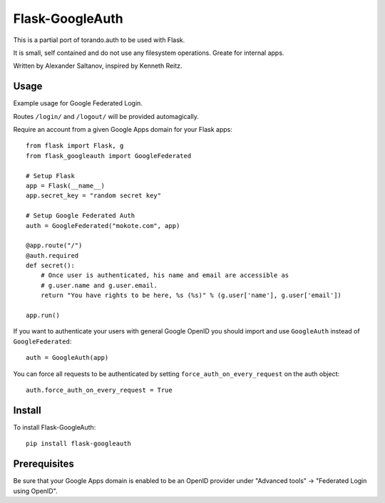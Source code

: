 Flask-GoogleAuth
================
This is a partial port of torando.auth to be used with Flask.

It is small, self contained and do not use any filesystem operations.
Greate for internal apps.

Written by Alexander Saltanov, inspired by Kenneth Reitz.


Usage
-----
Example usage for Google Federated Login.

Routes ``/login/`` and ``/logout/`` will be provided automagically.

Require an account from a given Google Apps domain for your Flask apps::

    from flask import Flask, g
    from flask_googleauth import GoogleFederated

    # Setup Flask
    app = Flask(__name__)
    app.secret_key = "random secret key"

    # Setup Google Federated Auth
    auth = GoogleFederated("mokote.com", app)

    @app.route("/")
    @auth.required
    def secret():
        # Once user is authenticated, his name and email are accessible as
        # g.user.name and g.user.email.
        return "You have rights to be here, %s (%s)" % (g.user['name'], g.user['email'])

    app.run()

If you want to authenticate your users with general Google OpenID you should import and use ``GoogleAuth`` instead of ``GoogleFederated``::

    auth = GoogleAuth(app)

You can force all requests to be authenticated by setting ``force_auth_on_every_request`` on the auth object::

    auth.force_auth_on_every_request = True

Install
-------
To install Flask-GoogleAuth::

    pip install flask-googleauth


Prerequisites
-------------
Be sure that your Google Apps domain is enabled to be an OpenID provider under "Advanced tools" → "Federated Login using OpenID".
